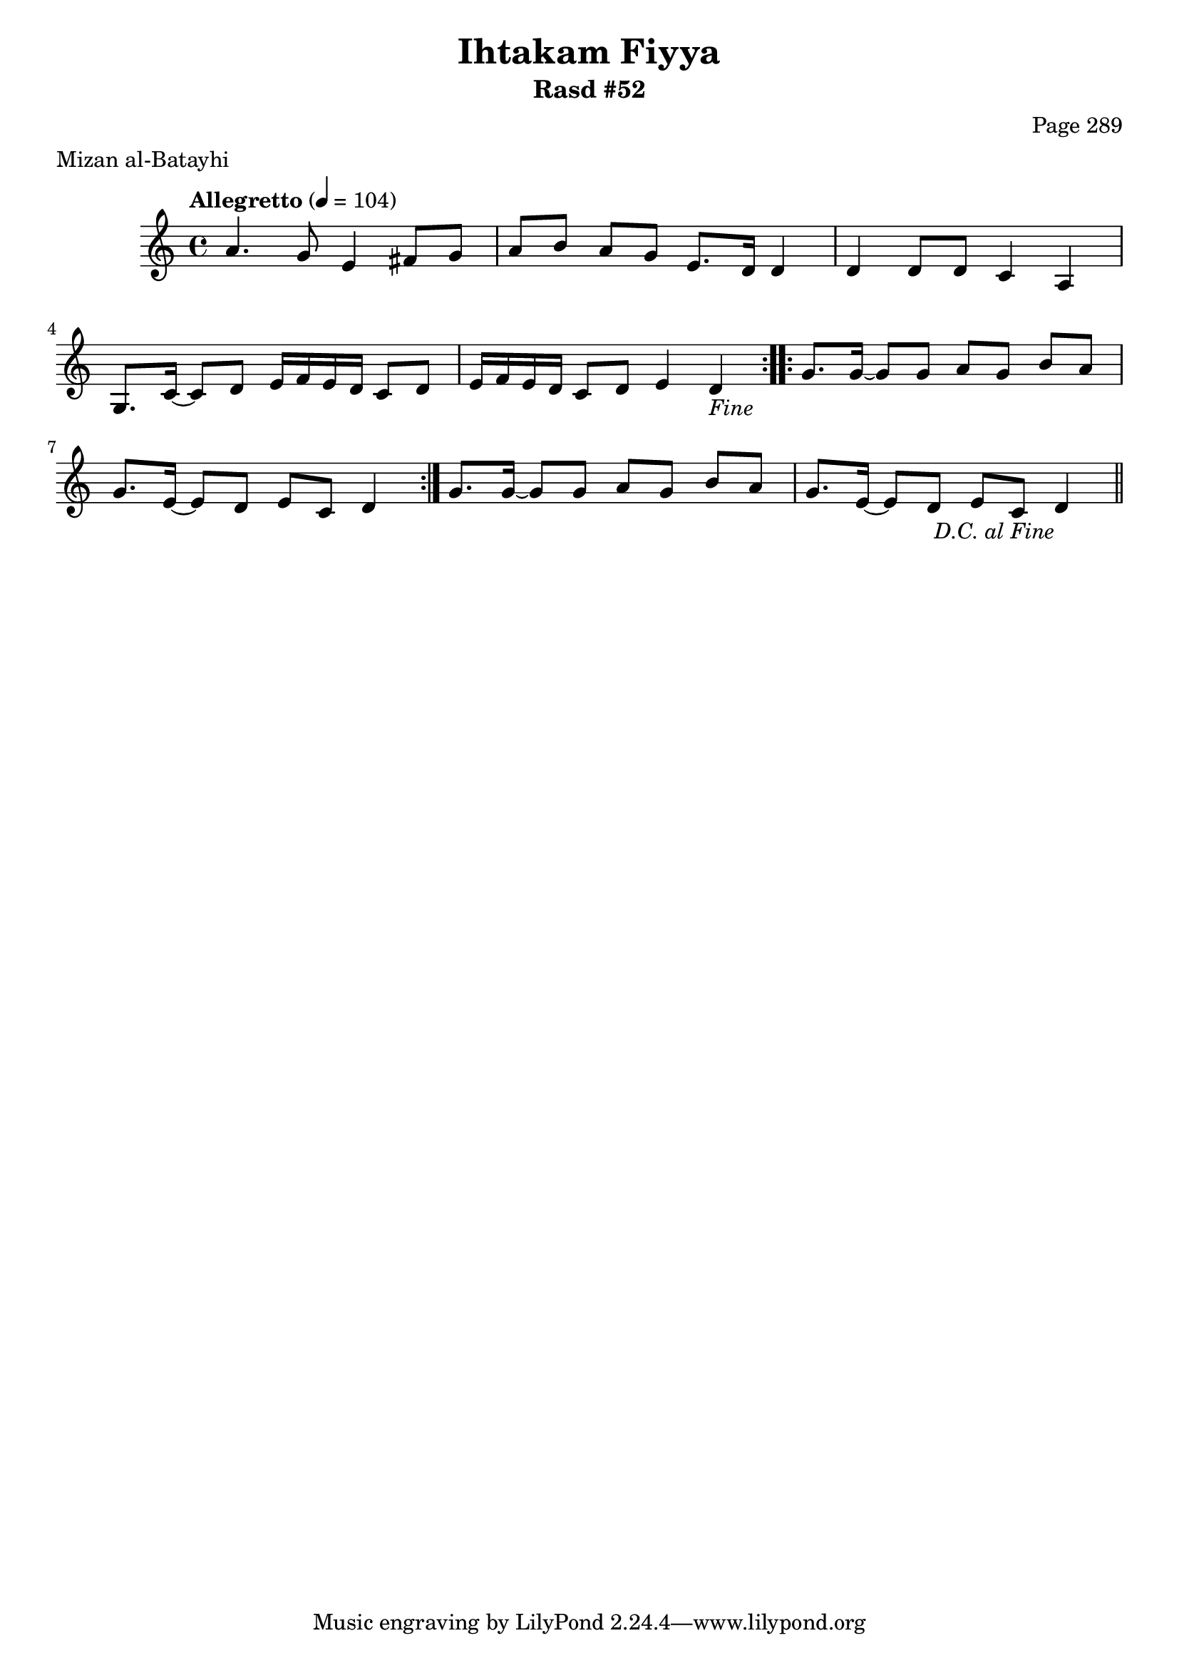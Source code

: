 \version "2.18.2"

\header {
	title = "Ihtakam Fiyya"
	subtitle = "Rasd #52"
	composer = "Page 289"
	meter = "Mizan al-Batayhi"
}

% VARIABLES

db = \bar "!"
dc = \markup { \right-align { \italic { "D.C. al Fine" } } }
ds = \markup { \right-align { \italic { "D.S. al Fine" } } }
dsalcoda = \markup { \right-align { \italic { "D.S. al Coda" } } }
fine = \markup { \italic { "Fine" } }
incomplete = \markup { \right-align "Incomplete: missing pages in scan. Following number is likely also missing" }
continue = \markup { \right-align "Continue..." }
segno = \markup { \musicglyph #"scripts.segno" }
coda = \markup { \musicglyph #"scripts.coda" }
error = \markup { { "Wrong number of beats in score" } }
repeaterror = \markup { { "Score appears to be missing repeat" } }
accidentalerror = \markup { { "Unclear accidentals" } }


% TRANSCRIPTION

\relative d' {
	\clef "treble"
	\key c \major
	\time 4/4
		\set Timing.beamExceptions = #'()
		\set Timing.baseMoment = #(ly:make-moment 1/4)
		\set Timing.beatStructure = #'(1 1 1 1)
	\tempo "Allegretto" 4 = 104

	\repeat volta 2 {
		a'4. g8 e4 fis8 g |
		a b a g e8. d16 d4 |
		d4 d8 d c4 a |
		g8. c16~ c8 d e16 f e d c8 d |
		e16 f e d c8 d e4 d-\fine |
	}

	\repeat volta 2 {
		g8. g16~ g8 g a g b a |
		g8. e16~ e8 d e c d4 |
	}

	g8. g16~ g8 g a g b a |
	g8. e16~ e8 d e c d4-\dc \bar "||"

}
